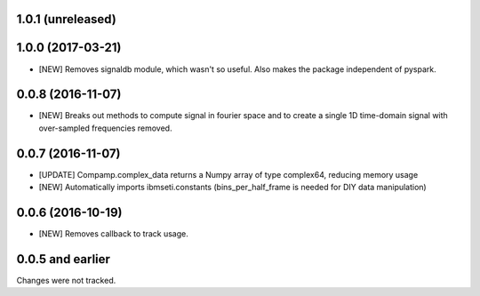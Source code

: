 1.0.1 (unreleased)
==================

1.0.0 (2017-03-21)
==================
- [NEW] Removes signaldb module, which wasn't so useful. Also makes the package independent of pyspark. 

0.0.8 (2016-11-07)
==================

- [NEW] Breaks out methods to compute signal in fourier space and to create a single 1D time-domain signal with over-sampled frequencies removed.

0.0.7 (2016-11-07)
==================

- [UPDATE] Compamp.complex_data returns a Numpy array of type complex64, reducing memory usage
- [NEW] Automatically imports ibmseti.constants (bins_per_half_frame is needed for DIY data manipulation)

0.0.6 (2016-10-19)
==================

- [NEW] Removes callback to track usage.

0.0.5 and earlier
===================
Changes were not tracked.